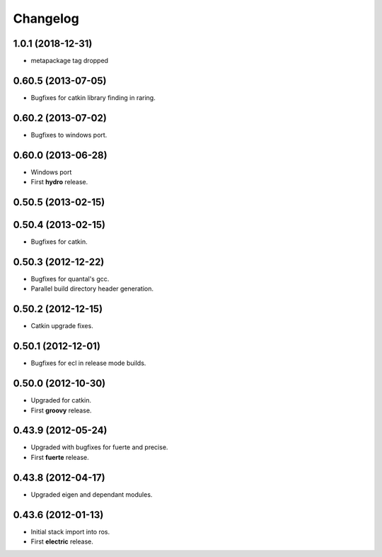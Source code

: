 ^^^^^^^^^
Changelog
^^^^^^^^^

1.0.1 (2018-12-31)
------------------
* metapackage tag dropped

0.60.5 (2013-07-05)
-------------------

* Bugfixes for catkin library finding in raring.

0.60.2 (2013-07-02)
-------------------

* Bugfixes to windows port.

0.60.0 (2013-06-28)
-------------------

* Windows port
* First **hydro** release.

0.50.5 (2013-02-15) 
-------------------

0.50.4 (2013-02-15) 
-------------------

* Bugfixes for catkin.

0.50.3 (2012-12-22) 
-------------------

* Bugfixes for quantal's gcc.
* Parallel build directory header generation.

0.50.2 (2012-12-15) 
-------------------

* Catkin upgrade fixes.

0.50.1 (2012-12-01) 
-------------------

* Bugfixes for ecl in release mode builds.

0.50.0 (2012-10-30) 
-------------------

* Upgraded for catkin.
* First **groovy** release.

0.43.9 (2012-05-24) 
-------------------

* Upgraded with bugfixes for fuerte and precise.
* First **fuerte** release.

0.43.8 (2012-04-17) 
-------------------

* Upgraded eigen and dependant modules.

0.43.6 (2012-01-13) 
-------------------

* Initial stack import into ros.
* First **electric** release.



